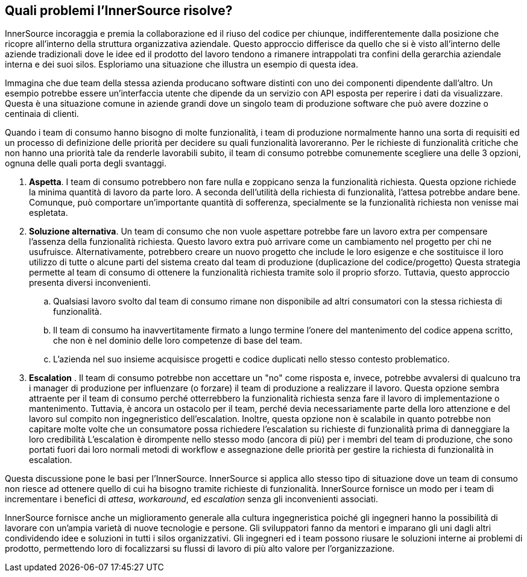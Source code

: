 == Quali problemi l'InnerSource risolve?
InnerSource incoraggia e premia la collaborazione ed il riuso del codice per chiunque, indifferentemente dalla posizione che ricopre all'interno della struttura organizzativa aziendale.
Questo approccio differisce da quello che si è visto all'interno delle aziende tradizionali dove le idee ed il prodotto del lavoro tendono a rimanere intrappolati tra confini della gerarchia aziendale interna e dei suoi silos.
Esploriamo una situazione che illustra un esempio di questa idea.

Immagina che due team della stessa azienda producano software distinti con uno dei componenti dipendente dall'altro.
Un esempio potrebbe essere un'interfaccia utente che dipende da un servizio con API esposta per reperire i dati da visualizzare.
Questa è una situazione comune in aziende grandi dove un singolo team di produzione software che può avere dozzine o centinaia di clienti.

Quando i team di consumo hanno bisogno di molte funzionalità, i team di produzione normalmente hanno una sorta di requisiti ed un processo di definizione delle priorità per decidere su quali funzionalità lavoreranno.
Per le richieste di funzionalità critiche che non hanno una priorità tale da renderle lavorabili subito, il team di consumo potrebbe comunemente scegliere una delle 3 opzioni, ognuna delle quali porta degli svantaggi.

. *Aspetta*. I team di consumo potrebbero non fare nulla e zoppicano senza la funzionalità richiesta.
  Questa opzione richiede la minima quantità di lavoro da parte loro.
  A seconda dell'utilità della richiesta di funzionalità, l'attesa potrebbe andare bene.
  Comunque, può comportare un'importante quantità di sofferenza, specialmente se la funzionalità richiesta non venisse mai espletata. 
. *Soluzione alternativa*. Un team di consumo che non vuole aspettare potrebbe fare un lavoro extra per compensare l'assenza della funzionalità richiesta.   
  Questo lavoro extra può arrivare come un cambiamento nel progetto per chi ne usufruisce.
  Alternativamente, potrebbero creare un nuovo progetto che include le loro esigenze e che sostituisce il loro utilizzo di tutte o alcune parti del sistema creato dal team di produzione (duplicazione del codice/progetto)
  Questa strategia permette al team di consumo di ottenere la funzionalità richiesta tramite solo il proprio sforzo. Tuttavia, questo approccio presenta diversi inconvenienti.
 .. Qualsiasi lavoro svolto dal team di consumo rimane non disponibile ad altri consumatori con la stessa richiesta di funzionalità.
 .. Il team di consumo ha inavvertitamente firmato a lungo termine l'onere del mantenimento del codice appena scritto, che non è nel dominio delle loro competenze di base del team.
 .. L'azienda nel suo insieme acquisisce progetti e codice duplicati nello stesso contesto problematico.
. *Escalation* . Il team di consumo potrebbe non accettare un "no" come risposta e, invece, potrebbe avvalersi di qualcuno tra i manager di produzione per influenzare (o forzare) il team di produzione a realizzare il lavoro.
Questa opzione sembra attraente per il team di consumo perché otterrebbero la funzionalità richiesta senza fare il lavoro di implementazione o mantenimento.
Tuttavia, è ancora un ostacolo per il team, perché devia necessariamente parte della loro attenzione e del lavoro sul compito non ingegneristico dell'escalation.
Inoltre, questa opzione non è scalabile in quanto potrebbe non capitare molte volte che un consumatore possa richiedere l'escalation su richieste di funzionalità prima di danneggiare la loro credibilità
L'escalation è dirompente nello stesso modo (ancora di più) per i membri del team di produzione, che sono portati fuori dai loro normali metodi di workflow e assegnazione delle priorità per gestire la richiesta di funzionalità in escalation.

Questa discussione pone le basi per l'InnerSource.
InnerSource si applica allo stesso tipo di situazione dove un team di consumo non riesce ad ottenere quello di cui ha bisogno tramite richieste di funzionalità.
InnerSource fornisce un modo per i team di incrementare i benefici di _attesa_, _workaround_, ed _escalation_ senza gli inconvenienti associati.

InnerSource fornisce anche un miglioramento generale alla cultura ingegneristica poiché gli ingegneri hanno la possibilità di lavorare con un'ampia varietà di nuove tecnologie e persone.
Gli sviluppatori fanno da mentori e imparano gli uni dagli altri condividendo idee e soluzioni in tutti i silos organizzativi.
Gli ingegneri ed i team possono riusare le soluzioni interne ai problemi di prodotto, permettendo loro di focalizzarsi su flussi di lavoro di più alto valore per l'organizzazione.
